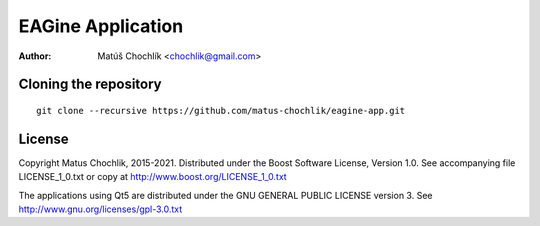 ==================
EAGine Application
==================

:Author: Matúš Chochlík <chochlik@gmail.com>

Cloning the repository
======================
::

 git clone --recursive https://github.com/matus-chochlik/eagine-app.git

License
=======

Copyright Matus Chochlik, 2015-2021.
Distributed under the Boost Software License, Version 1.0.
See accompanying file LICENSE_1_0.txt or copy at
http://www.boost.org/LICENSE_1_0.txt

The applications using Qt5 are distributed under
the GNU GENERAL PUBLIC LICENSE version 3.
See http://www.gnu.org/licenses/gpl-3.0.txt

